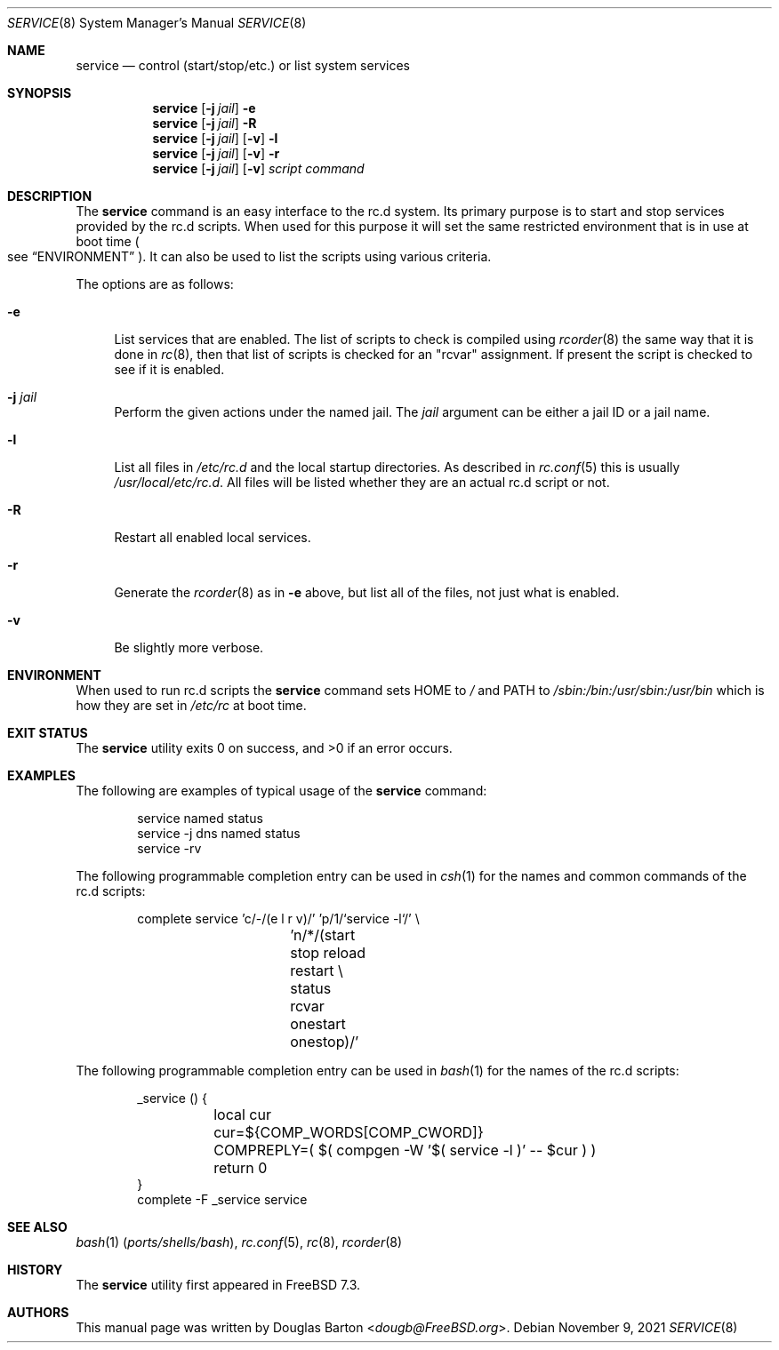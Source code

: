 .\" Copyright (c) 2009 Douglas Barton
.\" All rights reserved.
.\"
.\" Redistribution and use in source and binary forms, with or without
.\" modification, are permitted provided that the following conditions
.\" are met:
.\" 1. Redistributions of source code must retain the above copyright
.\"    notice, this list of conditions and the following disclaimer.
.\" 2. Redistributions in binary form must reproduce the above copyright
.\"    notice, this list of conditions and the following disclaimer in the
.\"    documentation and/or other materials provided with the distribution.
.\"
.\" THIS SOFTWARE IS PROVIDED BY THE AUTHOR AND CONTRIBUTORS ``AS IS'' AND
.\" ANY EXPRESS OR IMPLIED WARRANTIES, INCLUDING, BUT NOT LIMITED TO, THE
.\" IMPLIED WARRANTIES OF MERCHANTABILITY AND FITNESS FOR A PARTICULAR PURPOSE
.\" ARE DISCLAIMED.  IN NO EVENT SHALL THE AUTHOR OR CONTRIBUTORS BE LIABLE
.\" FOR ANY DIRECT, INDIRECT, INCIDENTAL, SPECIAL, EXEMPLARY, OR CONSEQUENTIAL
.\" DAMAGES (INCLUDING, BUT NOT LIMITED TO, PROCUREMENT OF SUBSTITUTE GOODS
.\" OR SERVICES; LOSS OF USE, DATA, OR PROFITS; OR BUSINESS INTERRUPTION)
.\" HOWEVER CAUSED AND ON ANY THEORY OF LIABILITY, WHETHER IN CONTRACT, STRICT
.\" LIABILITY, OR TORT (INCLUDING NEGLIGENCE OR OTHERWISE) ARISING IN ANY WAY
.\" OUT OF THE USE OF THIS SOFTWARE, EVEN IF ADVISED OF THE POSSIBILITY OF
.\" SUCH DAMAGE.
.\"
.Dd November 9, 2021
.Dt SERVICE 8
.Os
.Sh NAME
.Nm service
.Nd "control (start/stop/etc.) or list system services"
.Sh SYNOPSIS
.Nm
.Op Fl j Ar jail
.Fl e
.Nm
.Op Fl j Ar jail
.Fl R
.Nm
.Op Fl j Ar jail
.Op Fl v
.Fl l
.Nm
.Op Fl j Ar jail
.Op Fl v
.Fl r
.Nm
.Op Fl j Ar jail
.Op Fl v
.Ar script
.Ar command
.Sh DESCRIPTION
The
.Nm
command is an easy interface to the rc.d system.
Its primary purpose is to start and stop services provided
by the rc.d scripts.
When used for this purpose it will set the same restricted
environment that is in use at boot time
.Po
see
.Sx ENVIRONMENT
.Pc .
It can also be used to list
the scripts using various criteria.
.Pp
The options are as follows:
.Bl -tag -width F1
.It Fl e
List services that are enabled.
The list of scripts to check is compiled using
.Xr rcorder 8
the same way that it is done in
.Xr rc 8 ,
then that list of scripts is checked for an
.Qq rcvar
assignment.
If present the script is checked to see if it is enabled.
.It Fl j Ar jail
Perform the given actions under the named jail.
The
.Ar jail
argument can be either a jail ID or a jail name.
.It Fl l
List all files in
.Pa /etc/rc.d
and the local startup directories.
As described in
.Xr rc.conf 5
this is usually
.Pa /usr/local/etc/rc.d .
All files will be listed whether they are an actual
rc.d script or not.
.It Fl R
Restart all enabled local services.
.It Fl r
Generate the
.Xr rcorder 8
as in
.Fl e
above, but list all of the files, not just what is enabled.
.It Fl v
Be slightly more verbose.
.El
.Sh ENVIRONMENT
When used to run rc.d scripts the
.Nm
command sets
.Ev HOME
to
.Pa /
and
.Ev PATH
to
.Pa /sbin:/bin:/usr/sbin:/usr/bin
which is how they are set in
.Pa /etc/rc
at boot time.
.Sh EXIT STATUS
.Ex -std
.Sh EXAMPLES
The following are examples of typical usage of the
.Nm
command:
.Bd -literal -offset -ident
service named status
service -j dns named status
service -rv
.Ed
.Pp
The following programmable completion entry can be used in
.Xr csh 1
for the names and common commands of the rc.d scripts:
.Bd -literal -offset indent
complete service 'c/-/(e l r v)/' 'p/1/`service -l`/' \e
		 'n/*/(start stop reload restart \e
		 status rcvar onestart onestop)/'
.Ed
.Pp
The following programmable completion entry can be used in
.Xr bash 1
for the names of the rc.d scripts:
.Bd -literal -offset -ident
_service () {
	local cur
	cur=${COMP_WORDS[COMP_CWORD]}
	COMPREPLY=( $( compgen -W '$( service -l )' -- $cur ) )
	return 0
}
complete -F _service service
.Ed
.Sh SEE ALSO
.Xr bash 1 Pq Pa ports/shells/bash ,
.Xr rc.conf 5 ,
.Xr rc 8 ,
.Xr rcorder 8
.Sh HISTORY
The
.Nm
utility first appeared in
.Fx 7.3 .
.Sh AUTHORS
This
manual page was written by
.An Douglas Barton Aq Mt dougb@FreeBSD.org .
